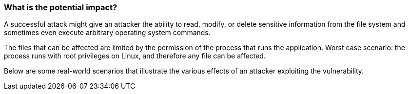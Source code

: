 === What is the potential impact?

A successful attack might give an attacker the ability to read, modify, or delete sensitive information from the file system and sometimes even execute arbitrary operating system commands.

The files that can be affected are limited by the permission of the process that runs the application. Worst case scenario: the process runs with root privileges on Linux, and therefore any file can be affected.

Below are some real-world scenarios that illustrate the various effects of an
attacker exploiting the vulnerability.
